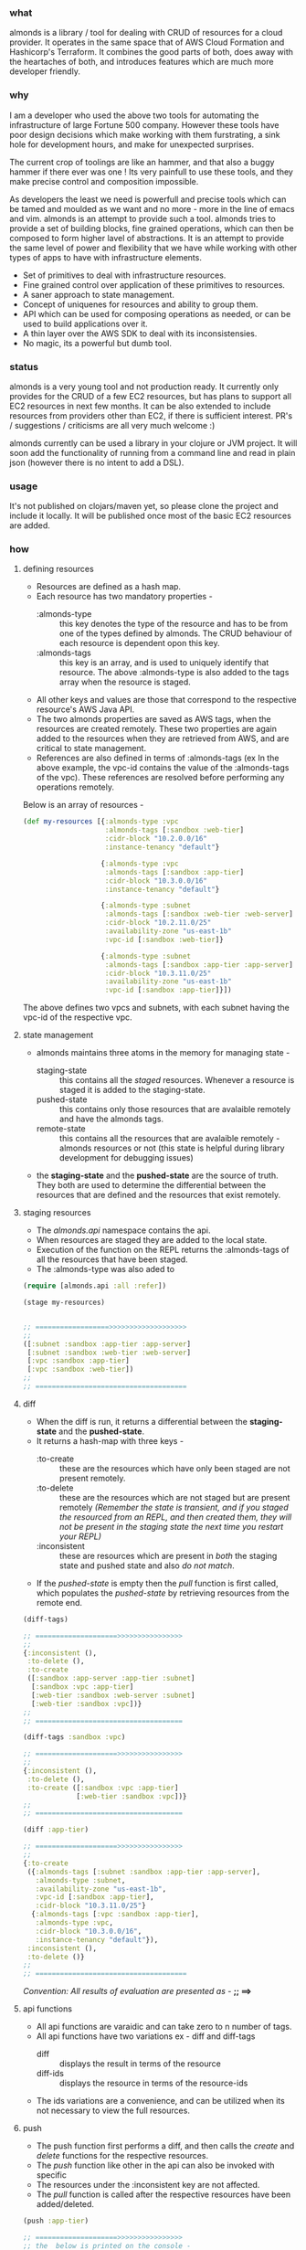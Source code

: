 *** what

almonds is a library / tool for dealing with CRUD of resources for a cloud provider. It operates in the same space that of AWS Cloud Formation and Hashicorp's Terraform. It combines the good parts of both, does away with the heartaches of both, and introduces features which are much more developer friendly.

*** why

I am a developer who used the above two tools for automating the infrastructure of large Fortune 500 company. However these tools have poor design decisions which make working with them furstrating, a sink hole for development hours, and make for unexpected surprises.

The current crop of toolings are like an hammer, and that also a buggy hammer if there ever was one ! Its very painfull to use these tools, and they make precise control and composition impossible.

As developers the least we need is powerfull and precise tools which can be tamed and moulded as we want and no more - more in the line of emacs and vim. almonds is an attempt to provide such a tool. almonds tries to provide a set of building blocks, fine grained operations, which can then be composed to form higher lavel of abstractions. It is an attempt to provide the same level of power and flexibility that we have while working with other types of apps to have with infrastructure elements.

    * Set of primitives to deal with infrastructure resources.
    * Fine grained control over application of these primitives to resources.
    * A saner approach to state management.
    * Concept of uniquenes for resources and ability to group them.
    * API which can be used for composing operations as needed, or can be used to build applications over it.
    * A thin layer over the AWS SDK to deal with its inconsistensies.
    * No magic, its a powerful but dumb tool.

*** status

almonds is a very young tool and not production ready. It currently only provides for the CRUD of a few EC2 resources, but has plans to support all EC2 resources in next few months. It can be also extended to include resources from providers other than EC2, if there is sufficient interest. PR's / suggestions / criticisms are all very much welcome :)

almonds currently can be used a library in your clojure or JVM project. It will soon add the functionality of running from a command line and read in plain json (however there is no intent to add a DSL).

*** usage

It's not published on clojars/maven yet, so please clone the project and include it locally. It will be published once most of the basic EC2 resources are added.

*** how

**** defining resources
    + Resources are defined as a hash map.
    + Each resource has two mandatory properties -
      - :almonds-type :: this key denotes the type of the resource and has to be from one of the types defined by almonds. The CRUD behaviour of each resource is dependent opon this key.
      - :almonds-tags :: this key is an array, and is used to uniquely identify that resource. The above :almonds-type is also added to the tags array when the resource is staged.
    + All other keys and values are those that correspond to the respective resource's AWS Java API.
    + The two almonds properties are saved as AWS tags, when the resources are created remotely. These two properties are again added to the resources when they are retrieved from AWS, and are critical to state management.
    + References are also defined in terms of :almonds-tags (ex In the above example, the vpc-id contains the value of the :almonds-tags of the vpc). These references are resolved before performing any operations remotely.

Below is an array of resources -

#+BEGIN_SRC clojure
  (def my-resources [{:almonds-type :vpc
                      :almonds-tags [:sandbox :web-tier]
                      :cidr-block "10.2.0.0/16"
                      :instance-tenancy "default"}

                     {:almonds-type :vpc
                      :almonds-tags [:sandbox :app-tier]
                      :cidr-block "10.3.0.0/16"
                      :instance-tenancy "default"}

                     {:almonds-type :subnet
                      :almonds-tags [:sandbox :web-tier :web-server]
                      :cidr-block "10.2.11.0/25"
                      :availability-zone "us-east-1b"
                      :vpc-id [:sandbox :web-tier]}

                     {:almonds-type :subnet
                      :almonds-tags [:sandbox :app-tier :app-server]
                      :cidr-block "10.3.11.0/25"
                      :availability-zone "us-east-1b"
                      :vpc-id [:sandbox :app-tier]}])
#+END_SRC

The above defines two vpcs and subnets, with each subnet having the vpc-id of the respective vpc.

**** state management
    + almonds maintains three atoms in the memory for managing state -
      - staging-state :: this contains all the /staged/ resources. Whenever a resource is staged it is added to the staging-state.
      - pushed-state :: this contains only those resources that are avalaible remotely and have the almonds tags.
      - remote-state :: this contains all the resources that are avalaible remotely - almonds resources or not (this state is helpful during library development for debugging issues)
    + the *staging-state* and the *pushed-state* are the source of truth. They both are used to determine the differential between the resources that are defined and the resources that exist remotely.

**** staging resources
    + The /almonds.api/ namespace contains the api.
    + When resources are staged they are added to the local state.
    + Execution of the function on the REPL returns the :almonds-tags of all the resources that have been staged.
    + The :almonds-type was also aded to

#+BEGIN_SRC clojure
  (require [almonds.api :all :refer])

  (stage my-resources)


  ;; ==================>>>>>>>>>>>>>>>>>>>
  ;;
  ([:subnet :sandbox :app-tier :app-server]
   [:subnet :sandbox :web-tier :web-server]
   [:vpc :sandbox :app-tier]
   [:vpc :sandbox :web-tier])
  ;;
  ;; =====================================
#+END_SRC

**** diff
    + When the diff is run, it returns a differential between the *staging-state* and the *pushed-state*.
    + It returns a hash-map with three keys -
      - :to-create :: these are the resources which have only been staged are not present remotely.
      - :to-delete :: these are the resources which are not staged but are present remotely /(Remember the state is transient, and if you staged the resourced from an REPL, and then created them, they will not be present in the staging state the next time you restart your REPL)/
      - :inconsistent :: these are resources which are present in /both/ the staging state and pushed state and also /do not match/.
    + If the /pushed-state/ is empty then the /pull/ function is first called, which populates the /pushed-state/ by retrieving resources from the remote end.

#+BEGIN_SRC clojure
  (diff-tags)

  ;; ====================>>>>>>>>>>>>>>>>
  ;;
  {:inconsistent (),
   :to-delete (),
   :to-create
   ([:sandbox :app-server :app-tier :subnet]
    [:sandbox :vpc :app-tier]
    [:web-tier :sandbox :web-server :subnet]
    [:web-tier :sandbox :vpc])}
  ;;
  ;; ====================================

  (diff-tags :sandbox :vpc)

  ;; ====================>>>>>>>>>>>>>>>>
  ;;
  {:inconsistent (),
   :to-delete (),
   :to-create ([:sandbox :vpc :app-tier]
               [:web-tier :sandbox :vpc])}
  ;;
  ;; ====================================

  (diff :app-tier)

  ;; ====================>>>>>>>>>>>>>>>>
  ;;
  {:to-create
   ({:almonds-tags [:subnet :sandbox :app-tier :app-server],
     :almonds-type :subnet,
     :availability-zone "us-east-1b",
     :vpc-id [:sandbox :app-tier],
     :cidr-block "10.3.11.0/25"}
    {:almonds-tags [:vpc :sandbox :app-tier],
     :almonds-type :vpc,
     :cidr-block "10.3.0.0/16",
     :instance-tenancy "default"}),
   :inconsistent (),
   :to-delete ()}
  ;;
  ;; =====================================

#+END_SRC

/Convention: All results of evaluation are presented as -/  *;; ==>*

**** api functions
    + All api functions are varaidic and can take zero to n number of tags.
    + All api functions have two variations ex - diff and diff-tags
      - diff :: displays the result in terms of the resource
      - diff-ids :: displays the resource in terms of the resource-ids
    + The ids variations are a convenience, and can be utilized when its not necessary to view the full resources.

**** push
    - The push function first performs a diff, and then calls the /create/ and /delete/ functions for the respective resources.
    - The /push/ function like other in the api can also be invoked with specific
    - The resources under the :inconsistent key are not affected.
    - The /pull/ function is called after the respective resources have been added/deleted.

#+BEGIN_SRC clojure
  (push :app-tier)

  ;; ====================>>>>>>>>>>>>>>>>
  ;; the  below is printed on the console -
  ;;
  ;; Creating :vpc with :almonds-tags [:vpc :sandbox :app-tier]
  ;; Creating :subnet with :almonds-tags [:subnet :sandbox :app-tier :app-server]

  ;; ====================================

#+END_SRC

**** modifying resources
     - When an existing resource is changed locally or remotely it will appear under the :inconsistent key.
     - In the example below the :cidr-block of both the vpc and subnet have been changed.
     - The /diff/ shows both of these under the :inconsistent key.
     - Below they are recreated using the /recreate/ function.

#+BEGIN_SRC clojure
  (def app-tier [{:almonds-type :vpc
                  :almonds-tags [:sandbox :app-tier]
                  :cidr-block "10.4.0.0/16"
                  :instance-tenancy "default"}

                 {:almonds-type :subnet
                  :almonds-tags [:sandbox :app-tier :app-server]
                  :cidr-block "10.4.0.0/26"
                  :availability-zone "us-east-1b"
                  :vpc-id [:sandbox :app-tier]}])

  (stage app-tier)

  (diff)

  ;; ====================>>>>>>>>>>>>>>>>>>>>>>>>>>>>>
  ;;
  {:to-create (),
   :inconsistent
   ({:almonds-tags [:subnet :sandbox :app-tier :app-server],
     :almonds-type :subnet,
     :availability-zone "us-east-1b",
     :vpc-id [:vpc :sandbox :app-tier],
     :cidr-block "10.4.0.0/26"}
    {:almonds-tags [:vpc :sandbox :app-tier], :almonds-type :vpc, :cidr-block "10.4.0.0/16", :instance-tenancy "default"}),
   :to-delete ()}
  ;;
  ;; =================================================

  (recreate :app-tier)

  ;; ====================>>>>>>>>>>>>>>>>>>>>>>>>>>>>>
  ;;
  ;; Deleting :subnet with :almonds-tags [:subnet :sandbox :app-tier :app-server]
  ;; Deleting :vpc with :almonds-tags [:vpc :sandbox :app-tier]
  ;; Creating :vpc with :almonds-tags [:vpc :sandbox :app-tier]
  ;; {:almonds-tags [:vpc :sandbox :app-tier], :almonds-type :vpc, :cidr-block 10.4.0.0/16, :instance-tenancy default}
  ;; Creating :subnet with :almonds-tags [:subnet :sandbox :app-tier :app-server]
  ;; {:almonds-tags [:subnet :sandbox :app-tier :app-server], :almonds-type :subnet, :availability-zone us-east-1b, :vpc-id [:vpc :sandbox :app-tier], :cidr-block
  ;;
  ;; =================================================
#+END_SRC

**** recreating resources
     + There are four different ways in which the above could have been achieved
       - (recreate :app-tier) :: calling the function without the tag would have recreated all the resources.
       - (recreate-inconsistent) :: this will run the diff first and the recreate /all/ resources that are inconsistent. If a tag is used then, then a diff will be run with the tag, thus limiting which inconsistent resources are recreated.
       - (delete-resources :app-tier) (stage app-tier) (push) :: this will first delete the :app-tier resources, then stage them and then create them.
       - (unstage :app-tier) (push) (stage app-tier) (push) :: this will unstage the resources (remove them from staging-state), then push deletes them, then stage the resources, and then pull creates them.
     + The higher level functions are a combination of the more granular functions, however the granular ones can be used as needed.

*** acknowledgements

almonds uses the amazing [[https://github.com/mcohen01/amazonica][amazonica]] library to interact with the AWS Java SDK. Its rapid development would not have been possible without it and also thanks to its maintainers for rapidly addressing issues raised during the dveloment of almonds.

a big shout out to the whole clojure community, without which it would have been too cumbersome to write this tool.

a big thanks to the emacs community which makes the process of development so productive and fun.
